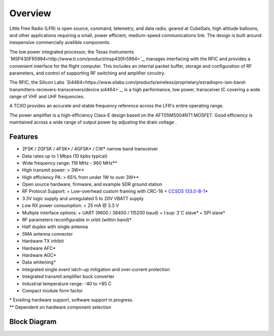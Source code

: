 Overview
====================

Little Free Radio (LFR) is open source, command, telemetry, and data radio,
geared at CubeSats, high altitude balloons, and other applications requiring a
small, power efficient, medium-speed communications link. The design is built
around inexpensive commercially availible components.

The low power integrated processor, the Texas Instruments
`MSP430FR5994<http://www.ti.com/product/msp430fr5994>`_, manages interfacing
with the RFIC and provides a convenient interface for the flight computer. This
includes an internal packet buffer, storage and configuration of RF parameters,
and control of supporting RF switching and amplifier circuitry.

The RFIC, the Silicon Labs
`Si4464<https://www.silabs.com/products/wireless/proprietary/ezradiopro-ism-band-transmitters-recievers-transceivers/device.si4464>`_,
is a high performance, low power, transceiver IC covering a wide range of
VHF and UHF frequencies.

A TCXO provides an accurate and stable frequency reference across the LFR's
entire operating range.

The power amplifier is a high-efficiency Class-E design based on the
AFT05MS004NT1 MOSFET.  Good efficiency is maintained across a wide range of
output power by adjusting the drain voltage .

Features
--------------------
- 2FSK / 2GFSK / 4FSK\* / 4GFSK\* / CW\* narrow band transceiver
- Data rates up to 1 Mbps (10 kpbs typical)
- Wide frequency range: 119 MHz - 960 MHz\*\*
- High transmit power: > 3W\*\*
- High efficiency PA: > 65% from under 1W to over 3W\*\*
- Open source hardware, firmware, and example SDR ground station
- RF Protocol Support:
  + Low-overhead custom framing with CRC-16
  + `CCSDS 133.0-B-1 <https://public.ccsds.org/Pubs/133x0b1c2.pdf>`_\*
- 3.3V logic supply and unregulated 5 to 20V VBATT supply
- Low RX power consumption: < 25 mA @ 3.3 V
- Multiple interface options:
  + UART (9600 / 38400 / 115200 baud)
  + I:sup:`2`C slave\*
  + SPI slave\*
- RF parameters reconfigurable in orbit (within band)\*
- Half duplex with single antenna
- SMA antenna connector
- Hardware TX inhibit
- Hardware AFC\*
- Hardware AGC\*
- Data whitening\*
- Integrated single event latch-up mitigation and over-current protection
- Integrated transmit amplifier buck converter
- Industrial temperature range: -40 to +85 C
- Compact module form factor

.. Why do reStructuedText footnotes not work properly with pandoc?
| \* Exisiting hardware support, software support in progress.
| \*\* Dependent on hardware component selection

Block Diagram
--------------------
.. image:: images/block_diagram.png
   :alt: Block Diagram
   :width: 16 cm
   :height: 7.1 cm
